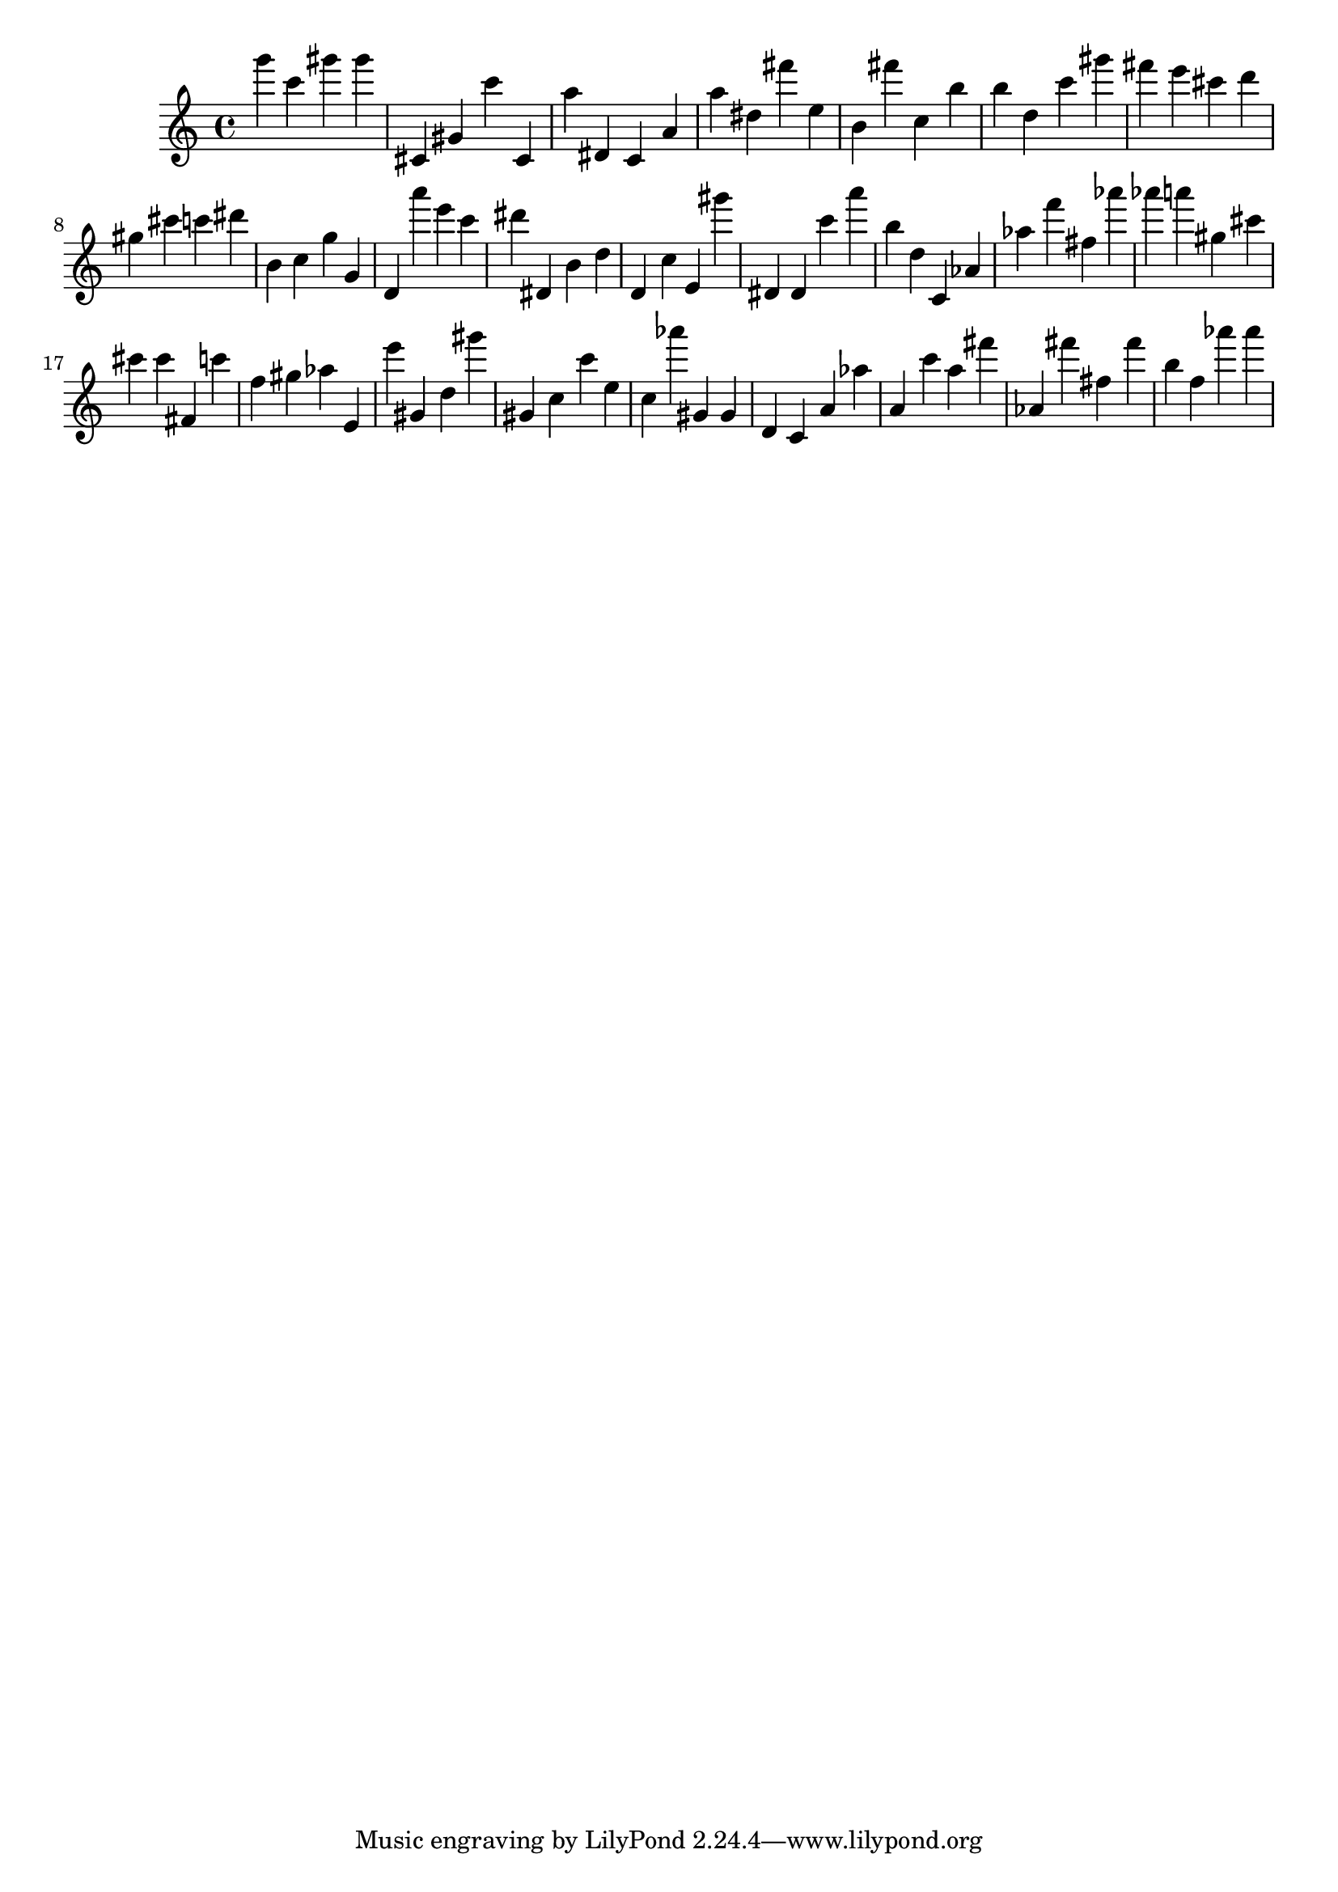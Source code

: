 \version "2.18.2"

\score {

{

\clef treble
g''' c''' gis''' gis''' cis' gis' c''' cis' a'' dis' c' a' a'' dis'' fis''' e'' b' fis''' c'' b'' b'' d'' c''' gis''' fis''' e''' cis''' d''' gis'' cis''' c''' dis''' b' c'' g'' g' d' a''' e''' c''' dis''' dis' b' d'' d' c'' e' gis''' dis' dis' c''' a''' b'' d'' c' as' as'' f''' fis'' as''' as''' a''' gis'' cis''' cis''' cis''' fis' c''' f'' gis'' as'' e' e''' gis' d'' gis''' gis' c'' c''' e'' c'' as''' gis' gis' d' c' a' as'' a' c''' a'' fis''' as' fis''' fis'' fis''' b'' f'' as''' as''' 
}

 \midi { }
 \layout { }
}